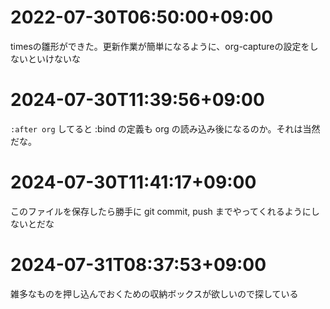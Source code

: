 #+HUGO_SECTION: microposts
#+HUGO_AUTO_SET_LASTMOD: nil
#+HUGO_LOCALE: ja


* 2022-07-30T06:50:00+09:00
:PROPERTIES:
:EXPORT_DATE: 2022-07-30T06:50:00+09:00
:EXPORT_FILE_NAME: 9e7af05b-cfb0-4569-a141-514e7545ae52
:END:

timesの雛形ができた。更新作業が簡単になるように、org-captureの設定をしないといけないな

* 2024-07-30T11:39:56+09:00
:PROPERTIES:
:EXPORT_DATE: 2024-07-30T11:39:56+09:00
:EXPORT_FILE_NAME: eb934077-6fc7-49c5-a291-8397137e51df
:END:

~:after org~ してると :bind の定義も org の読み込み後になるのか。それは当然だな。
* 2024-07-30T11:41:17+09:00
:PROPERTIES:
:EXPORT_DATE: 2024-07-30T11:41:17+09:00
:EXPORT_FILE_NAME: 6e847ec5-1c93-43f1-83d6-4ce79a8b16ef
:END:

このファイルを保存したら勝手に git commit, push までやってくれるようにしないとだな

* 2024-07-31T08:37:53+09:00
:PROPERTIES:
:EXPORT_DATE: 2024-07-31T08:37:53+09:00
:EXPORT_FILE_NAME: 86104de1-2ac3-416f-b775-895fdac195f4
:END:

雑多なものを押し込んでおくための収納ボックスが欲しいので探している

